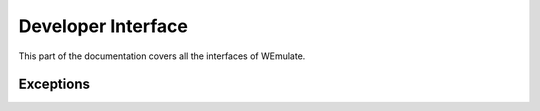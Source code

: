 .. _api:

Developer Interface
===================

.. module:: wemulate

This part of the documentation covers all the interfaces of WEmulate.

Exceptions
----------

.. autoexception:: wemulate.core.exc.WEmulateError
.. autoexception:: wemulate.core.exc.WEmulateValidationError
.. autoexception:: wemulate.core.exc.WEmulateExecutionError
